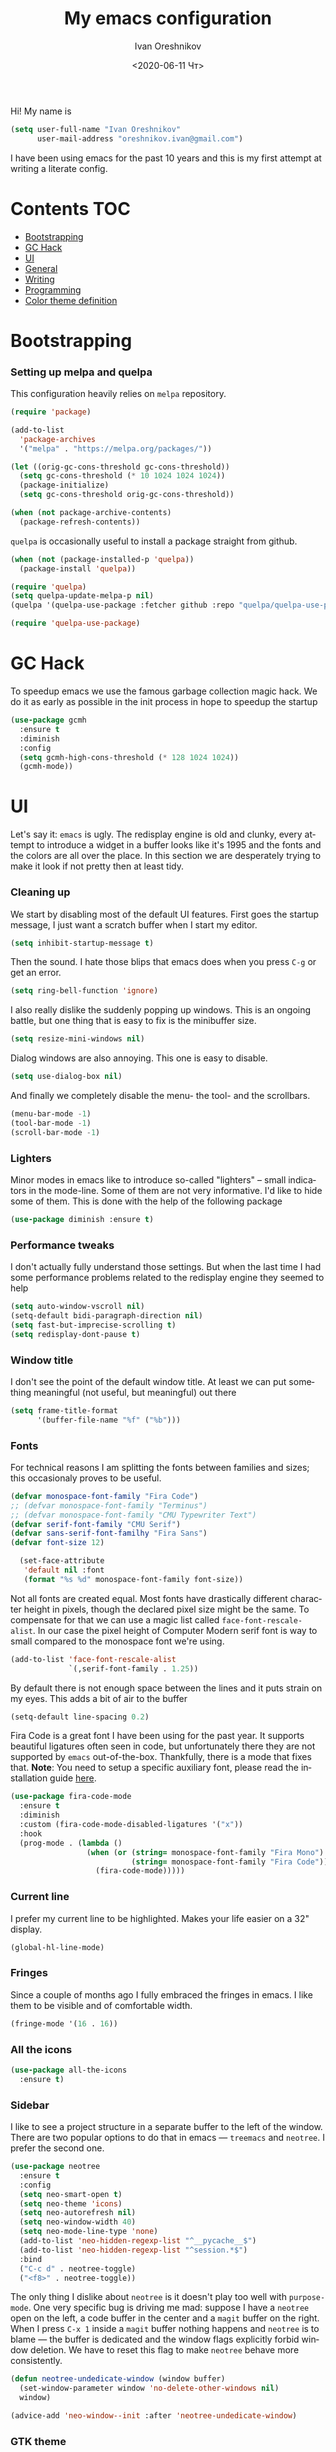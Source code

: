 #+title: My emacs configuration
#+date: <2020-06-11 Чт>
#+author: Ivan Oreshnikov
#+email: oreshnikov.ivan@gmail.com
#+language: en
#+select_tags: export
#+exclude_tags: noexport
#+creator: Emacs 27.0.91 (Org mode 9.3)
#+options: ':nil *:t -:t ::t <:t H:3 \n:nil ^:t arch:headline
#+options: author:t broken-links:nil c:nil creator:nil
#+options: d:(not "LOGBOOK") date:t e:t email:nil f:t inline:t num:nil
#+options: p:nil pri:nil prop:nil stat:t tags:t tasks:t tex:t
#+options: timestamp:t title:t toc:t todo:t |:t

Hi! My name is
#+begin_src emacs-lisp
(setq user-full-name "Ivan Oreshnikov"
      user-mail-address "oreshnikov.ivan@gmail.com")
#+end_src
I have been using emacs for the past 10 years and this is my first attempt at writing a literate config.

* Contents                                                              :TOC:
- [[#bootstrapping][Bootstrapping]]
- [[#gc-hack][GC Hack]]
- [[#ui][UI]]
- [[#general][General]]
- [[#writing][Writing]]
- [[#programming][Programming]]
- [[#color-theme-definition][Color theme definition]]

* Bootstrapping

*** Setting up melpa and quelpa

    This configuration heavily relies on ~melpa~ repository.
    #+begin_src emacs-lisp
      (require 'package)

      (add-to-list
        'package-archives
        '("melpa" . "https://melpa.org/packages/"))

      (let ((orig-gc-cons-threshold gc-cons-threshold))
        (setq gc-cons-threshold (* 10 1024 1024 1024))
        (package-initialize)
        (setq gc-cons-threshold orig-gc-cons-threshold))

      (when (not package-archive-contents)
        (package-refresh-contents))
    #+end_src
    ~quelpa~ is occasionally useful to install a package straight from github.
    #+begin_src emacs-lisp
      (when (not (package-installed-p 'quelpa))
        (package-install 'quelpa))

      (require 'quelpa)
      (setq quelpa-update-melpa-p nil)
      (quelpa '(quelpa-use-package :fetcher github :repo "quelpa/quelpa-use-package"))

      (require 'quelpa-use-package)
    #+end_src

* GC Hack

  To speedup emacs we use the famous garbage collection magic hack. We do it as early as possible in the init process in hope to speedup the startup
  #+begin_src emacs-lisp
    (use-package gcmh
      :ensure t
      :diminish
      :config
      (setq gcmh-high-cons-threshold (* 128 1024 1024))
      (gcmh-mode))
  #+end_src

* UI

  Let's say it: ~emacs~ is ugly. The redisplay engine is old and clunky, every attempt to introduce a widget in a buffer looks like it's 1995 and the fonts and the colors are all over the place. In this section we are desperately trying to make it look if not pretty then at least tidy.

*** Cleaning up

    We start by disabling most of the default UI features. First goes the startup message, I just want a scratch buffer when I start my editor.
    #+begin_src emacs-lisp
    (setq inhibit-startup-message t)
    #+end_src

    Then the sound. I hate those blips that emacs does when you press ~C-g~ or get an error.
    #+begin_src emacs-lisp
    (setq ring-bell-function 'ignore)
    #+end_src

    I also really dislike the suddenly popping up windows. This is an ongoing battle, but one thing that is easy to fix is the minibuffer size.
    #+begin_src emacs-lisp
    (setq resize-mini-windows nil)
    #+end_src

    Dialog windows are also annoying. This one is easy to disable.
    #+begin_src emacs-lisp
    (setq use-dialog-box nil)
    #+end_src

    And finally we completely disable the menu- the tool- and the scrollbars.
    #+begin_src emacs-lisp
    (menu-bar-mode -1)
    (tool-bar-mode -1)
    (scroll-bar-mode -1)
    #+end_src

*** Lighters

    Minor modes in emacs like to introduce so-called "lighters" -- small indicators in  the mode-line. Some of them are not very informative. I'd like to hide some of them. This is done with the help of the following package
    #+begin_src emacs-lisp
    (use-package diminish :ensure t)
    #+end_src

*** Performance tweaks

    I don't actually fully understand those settings. But when the last time I had some performance problems related to the redisplay engine they seemed to help
    #+begin_src emacs-lisp
    (setq auto-window-vscroll nil)
    (setq-default bidi-paragraph-direction nil)
    (setq fast-but-imprecise-scrolling t)
    (setq redisplay-dont-pause t)
    #+end_src

*** Window title

    I don't see the point of the default window title. At least we can put something meaningful (not useful, but meaningful) out there
    #+begin_src emacs-lisp
    (setq frame-title-format
          '(buffer-file-name "%f" ("%b")))
    #+end_src

*** Fonts

    For technical reasons I am splitting the fonts between families and sizes; this occasionaly proves to be useful.
    #+begin_src emacs-lisp
      (defvar monospace-font-family "Fira Code")
      ;; (defvar monospace-font-family "Terminus")
      ;; (defvar monospace-font-family "CMU Typewriter Text")
      (defvar serif-font-family "CMU Serif")
      (defvar sans-serif-font-familhy "Fira Sans")
      (defvar font-size 12)

        (set-face-attribute
         'default nil :font
         (format "%s %d" monospace-font-family font-size))
    #+end_src

    Not all fonts are created equal. Most fonts have drastically different character height in pixels, though the declared pixel size might be the same. To compensate for that we can use a magic list called ~face-font-rescale-alist~. In our case the pixel height of Computer Modern serif font is way to small compared to the monospace font we're using.
    #+begin_src emacs-lisp
      (add-to-list 'face-font-rescale-alist
                   `(,serif-font-family . 1.25))
    #+end_src

    By default there is not enough space between the lines and it puts strain on my eyes. This adds a bit of air to the buffer
    #+begin_src emacs-lisp
    (setq-default line-spacing 0.2)
    #+end_src

    Fira Code is a great font I have been using for the past year. It supports beautiful ligatures often seen in code, but unfortunately there they are not supported by ~emacs~ out-of-the-box. Thankfully, there is a mode that fixes that. *Note*: You need to setup a specific auxiliary font, please read the installation guide [[https://github.com/jming422/fira-code-mode][here]].
    #+begin_src emacs-lisp
      (use-package fira-code-mode
        :ensure t
        :diminish
        :custom (fira-code-mode-disabled-ligatures '("x"))
        :hook
        (prog-mode . (lambda ()
                       (when (or (string= monospace-font-family "Fira Mono")
                                 (string= monospace-font-family "Fira Code"))
                         (fira-code-mode)))))
    #+end_src

*** Current line

    I prefer my current line to be highlighted. Makes your life easier on a 32" display.
    #+begin_src emacs-lisp
    (global-hl-line-mode)
    #+end_src

*** Fringes

    Since a couple of months ago I fully embraced the fringes in emacs. I like them to be visible and of comfortable width.
    #+begin_src emacs-lisp
      (fringe-mode '(16 . 16))
    #+end_src

*** All the icons

    #+begin_src emacs-lisp
      (use-package all-the-icons
        :ensure t)
    #+end_src

*** Sidebar

    I like to see a project structure in a separate buffer to the left of the window. There are two popular options to do that in emacs --- ~treemacs~ and ~neotree~. I prefer the second one.
    #+begin_src emacs-lisp
      (use-package neotree
        :ensure t
        :config
        (setq neo-smart-open t)
        (setq neo-theme 'icons)
        (setq neo-autorefresh nil)
        (setq neo-window-width 40)
        (setq neo-mode-line-type 'none)
        (add-to-list 'neo-hidden-regexp-list "^__pycache__$")
        (add-to-list 'neo-hidden-regexp-list "^session.*$")
        :bind
        ("C-c d" . neotree-toggle)
        ("<f8>" . neotree-toggle))
    #+end_src

    The only thing I dislike about ~neotree~ is it doesn't play too well with ~purpose-mode~. One very specific bug is driving me mad: suppose I have a ~neotree~ open on the left, a code buffer in the center and a ~magit~ buffer on the right. When I press ~C-x 1~ inside a ~magit~ buffer nothing happens and ~neotree~ is to blame --- the buffer is dedicated and the window flags explicitly forbid window deletion. We have to reset this flag to make ~neotree~ behave more consistently.
    #+begin_src emacs-lisp
      (defun neotree-undedicate-window (window buffer)
        (set-window-parameter window 'no-delete-other-windows nil)
        window)

      (advice-add 'neo-window--init :after 'neotree-undedicate-window)
    #+end_src

*** GTK theme

    When you load a theme in ~emacs~ it doesn't affect the window header, at least not on Linux. This can be really annoying when you're using a light GTK theme, but want to have a dark ~emacs~ theme --- the window header GLOWS into your face. What we can do to make it tolerable is to automatically pick a GTK theme variant (light or dark) depending on the theme background.
    #+begin_src emacs-lisp
      (defun set-frame-gtk-theme (&optional frame theme)
        (let*
            ((frame (or frame (selected-frame)))
             (theme (or theme (frame-parameter frame 'background-mode)))
             (frame-id (frame-parameter frame 'outer-window-id))
             (theme-id (symbol-name theme)))
          (call-process
           "xprop" nil nil nil
           "-f" "_GTK_THEME_VARIANT" "8u"
           "-set" "_GTK_THEME_VARIANT" theme-id
           "-id" frame-id)))

      (defun set-gtk-theme (&rest args)
        (when (display-graphic-p)
          (dolist (frame (frame-list))
            (set-frame-gtk-theme frame nil))))

      ;; (advice-add 'load-theme :after #'set-gtk-theme)
      ;; (advice-add 'disable-theme :after #'set-gtk-theme)
      (add-hook
        'after-make-frame-functions
        (lambda (frame) (set-frame-gtk-theme frame nil)))
    #+end_src

*** Secondary buffers highlight

    I would like to be able to visually distinguish between the primary buffers (the ones that I use to physically edit files on disk) and the secondary ones (panels, terminals, help buffers, etc). There's a mode for that!

    #+begin_src emacs-lisp
      (use-package solaire-mode
        :ensure t
        :config
        (setq solaire-mode-real-buffer-fn
              (lambda ()
                (or (buffer-file-name (buffer-base-buffer))
                    (derived-mode-p 'prog-mode)
                    (derived-mode-p 'text-mode))))
        (solaire-global-mode))
    #+end_src

* General

*** Backup

    I don't think I've ever used an automatically created backup. I hate seeing all those tilda-files though.
    #+begin_src emacs-lisp
    (setq backup-inhibited t)
    #+end_src

*** Auto-save

    Again, don't find this feature useful.
    #+begin_src emacs-lisp
    (setq auto-save-default nil)
    #+end_src

*** Subword mode

    This one is seriously cool. This mode allows you to treat the separate words in a CamelCase and snake_case notation as words. You can navigate inside a single token from a word to word, jump back and forward, delete the individual words, swap them around, you name it.
    #+begin_src emacs-lisp
    (use-package subword
      :diminish
      :config
      (global-subword-mode))
    #+end_src

*** Auto-revert mode

    When a file changes on disk I don't want ~emacs~ to ask me what to do. I just want to automatically update the buffer. I can always do an undo if I don't like the new content.
    #+begin_src emacs-lisp
    (global-auto-revert-mode 1)
    #+end_src

*** Unique buffer names

    By default when you open multiple files with the same name ~emacs~ adds a numeric postfix to the buffer name. I prefer a readable-directory-based-prefix-notation and this is how you enable it in
    #+begin_src emacs-lisp
    (require 'uniquify)
    (setq uniquify-buffer-name-style 'forward)
    #+end_src

*** Yes or no prompts

    Whenever ~emacs~ wants a simple answer it requires you to type ~yes~ or ~no~ in the prompt. Yes, type and then press Enter. I have no idea why this is still a default, when there is an already builtin option to accept keypresses ~y~ and ~n~ as an answer.
    #+begin_src emacs-lisp
    (defalias 'yes-or-no-p 'y-or-n-p)
    #+end_src

*** Whitespace

    Automatically delete all the traling whitespace when saving the file. This is a neat feature that I think everyone should set up in their editor, but unfortunately very few people do :(
    #+begin_src emacs-lisp
    (add-hook 'before-save-hook 'delete-trailing-whitespace)
    #+end_src

    Also, sometimes you simply want to explicitly highlight all the whitespace in the buffer. For that emacs offers a ~whitespace-mode~ that I like to bind to F10.
    #+begin_src emacs-lisp
    (global-set-key (kbd "<f10>") 'whitespace-mode)
    #+end_src

*** Indentation

    Always expand tabs to 4 spaces.
    #+begin_src emacs-lisp
    (setq-default indent-tabs-mode nil)
    (setq-default tab-width 4)
    #+end_src

*** Sentences ends

    By default emacs uses two spaces after period to mark the end of a sentence. This is very much out of the norm with rest of the text editors out there, and I need to work with other people :)
    #+begin_src emacs-lisp
    (setq-default sentence-end-double-space nil)
    #+end_src

*** Column numbers

    By default ~emacs~ does not show the current column number anywhere. Another bad default. It's easy to fix though
    #+begin_src emacs-lisp
    (column-number-mode t)
    #+end_src

*** Paste the text where the cursor is

    On linux one can paste from the clipboard by pressing a mouse wheel. I use this all the time, but by default ~emacs~ pastes the text where the mouse is and not where the text cursor is. This fixes it
    #+begin_src emacs-lisp
    (setq mouse-yank-at-point t)
    #+end_src

*** Join next line

    A really handy shortcut that automatically joins the next line to the current one removing any whitespace in between.
    #+begin_src emacs-lisp
    (global-set-key (kbd "M-j") (lambda () (interactive) (join-line -1)))
    #+end_src

*** Selection and completion

    Since the beginning I've been using ~ido~ as my completion framework. But it looks like it's time to move forward. Let's try to live with ~selectrum~.
    #+begin_src emacs-lisp
      (use-package selectrum
        :ensure t
        :config
        (setq completion-styles '(flex))
        (setq complete-ignore-case t)
        (setq read-file-name-completion-ignore-case t)
        (setq read-buffer-completion-ignore-case t)
        (setq selectrum-prescient-mode +1)
        (setq selectrum-persist-mode +1)
        (selectrum-mode +1))
    #+end_src

    ~marginalia~ provides good looking (and occasionally useful) annotations in the completion buffer.
    #+begin_src emacs-lisp
      (use-package marginalia
        :ensure t
        :init (marginalia-mode))
    #+end_src

*** Window management

    The default keybindings for the window management are unnecessarily verbose. I am used to the following shortcuts
    #+begin_src emacs-lisp
    (global-set-key (kbd "M-1") 'delete-other-windows)
    (global-set-key (kbd "M-2") 'split-window-vertically)
    (global-set-key (kbd "M-3") 'split-window-horizontally)
    (global-set-key (kbd "M-0") 'delete-window)

    (define-key global-map (kbd "M-o") nil)
    (global-set-key (kbd "M-o") 'other-window)
    (global-set-key (kbd "C-M-o") (lambda () (interactive) (other-window -1)))
    #+end_src

    Sometimes I mess up my window configuration -- close a frame I need, for example. Thankfully there is a builtin package that provides undo-redo functionality for windows.
    #+begin_src emacs-lisp
    (winner-mode)
    #+end_src

    I prefer my windows being automatically balanced after split.
    #+begin_src emacs-lisp
    (setq window-combination-resize t)
    #+end_src

    Default ~emacs~ behaviour with popup windows is not very satisfying. To straighten them up we can use ~shackle~
    #+begin_src emacs-lisp
    (use-package shackle
      :ensure t
      :config
      (shackle-mode))
    #+end_src

    Another cool idea is to group the windows by their purpose --- a tag that you assign to a window based on a criterion. In my case I simply group the windows based on the major mode. Here's how I do it
    #+begin_src emacs-lisp
      (use-package window-purpose
        :ensure t
        :config
        (add-to-list 'purpose-user-mode-purposes '(comint-mode . popup))
        (add-to-list 'purpose-user-mode-purposes '(compilation-mode . popup))
        (add-to-list 'purpose-user-mode-purposes '(eshell-mode . popup))
        (add-to-list 'purpose-user-mode-purposes '(flycheck-error-list-mode . popup))
        (add-to-list 'purpose-user-mode-purposes '(gud-mode . popup))
        (add-to-list 'purpose-user-mode-purposes '(prog-mode . edit))
        (add-to-list 'purpose-user-mode-purposes '(TeX-output-mode . popup))
        (add-to-list 'purpose-user-mode-purposes '(vterm-mode . popup))

        (purpose-x-magit-single-on)

        (setq purpose-display-at-right-width  100)
        (setq purpose-display-at-bottom-height 25)
        (purpose-x-popwin-setup)
        (purpose-x-popupify-purpose 'Magit #'purpose-display-at-right)
        (purpose-x-popupify-purpose 'popup #'purpose-display-at-bottom)

        (purpose-compile-user-configuration)
        (purpose-mode))
    #+end_src

    The block above sets up popup windows. What would be handy is to have a function that would toggle popup on and off in a generic way. For example, like the one below does
    #+begin_src emacs-lisp
    (use-package dash :ensure t)

    (defun toggle-popup (popup-mode popup-function)
      (interactive)
      (let ((visible-window
             (-first
              (lambda (window)
                (eq popup-mode
                    (with-current-buffer (window-buffer window) major-mode)))
              (window-list))))
        (if visible-window
            (delete-window visible-window)
          (funcall-interactively popup-function))))
    #+end_src

    Default keybindings for jumping between the windows is not very convinient when you have a huge screen with a handful of windows. To jump between them using the arrows one can use ~windmove~ package.
    #+begin_src emacs-lisp
    (use-package windmove
      :ensure t
      :bind
      ("S-<right>" . windmove-right)
      ("S-<left>" . windmove-left)
      ("S-<down>" . windmove-down)
      ("S-<up>" . windmove-up))
    #+end_src

***** TODO Shift+arrows does not work from org-mode

      Org redefines those keybindings. I need somehow to define a global non-overridable key-bindings.

*** Parenthesis

    Naturally emacs provides a lot of tools when working with parenthesis. I like to have them enabled globally. First, I need a highlighter for matching parenthesis
    #+begin_src emacs-lisp
    (show-paren-mode)
    #+end_src
    Then I need my parentsesis (and other delimiters) to be automatically paired.
    #+begin_src emacs-lisp
    (electric-pair-mode)
    #+end_src
    A cherry on top is to have a every pair of parenthesis to have a unique color.
    #+begin_src emacs-lisp
    (use-package rainbow-delimiters
      :ensure t
      :hook
      (prog-mode . rainbow-delimiters-mode))
    #+end_src

*** Terminal emulator

    Finally we can have a proper terminal emulator inside emacs since
    invention of ~vterm~.

    #+begin_src emacs-lisp
      (use-package vterm
        :ensure t
        :init
        (setq vterm-kill-buffer-on-exit t)
        :bind
        ("C-c t" . (lambda () (interactive) (toggle-popup 'vterm-mode 'vterm-toggle)))
        :hook
        (vterm-mode . (lambda () (setq-local global-hl-line-mode nil))))

      (use-package vterm-toggle
        :ensure t)
    #+end_src

    To set up directory tracking you have to paste this into ~.zshrc~
    #+begin_src bash
      vterm_printf(){
          if [ -n "$TMUX" ]; then
              # Tell tmux to pass the escape sequences through
              # (Source: http://permalink.gmane.org/gmane.comp.terminal-emulators.tmux.user/1324)
              printf "\ePtmux;\e\e]%s\007\e\\" "$1"
          elif [ "${TERM%%-*}" = "screen" ]; then
              # GNU screen (screen, screen-256color, screen-256color-bce)
              printf "\eP\e]%s\007\e\\" "$1"
          else
              printf "\e]%s\e\\" "$1"
          fi
      }

      vterm_prompt_end() {
          vterm_printf "51;A$(whoami)@$(hostname):$(pwd)";
      }
      setopt PROMPT_SUBST
      PROMPT=$PROMPT'%{$(vterm_prompt_end)%}'
    #+end_src

*** On the fly syntax checking

    On the fly syntax checking is performed by ~flycheck~. I do only minimal customization in here and most of it is concerning the fringe indicator.

    #+begin_src emacs-lisp
    (use-package flycheck
      :ensure t
      :diminish flycheck-mode
      :config
      (setq flycheck-check-syntax-automatically '(save mode-enabled))
      (setq flycheck-indication-mode 'left-fringe)
      (setq flycheck-highlighting-mode 'columns)

      (when (fboundp 'define-fringe-bitmap)
        (define-fringe-bitmap 'flycheck-fringe-bitmap-ball
          (vector #b000000000
                  #b000000000
                  #b000000000
                  #b000000000
                  #b000000000
                  #b000000000
                  #b000000000
                  #b000111000
                  #b001111100
                  #b001111100
                  #b001111100
                  #b000111000
                  #b000000000
                  #b000000000
                  #b000000000
                  #b000000000
                  #b000000000
                  #b000000000)))

      (setf (get 'info 'flycheck-fringe-bitmaps) '(flycheck-fringe-bitmap-ball . flycheck-fringe-bitmap-ball))
      (setf (get 'warning 'flycheck-fringe-bitmaps) '(flycheck-fringe-bitmap-ball . flycheck-fringe-bitmap-ball))
      (setf (get 'error 'flycheck-fringe-bitmaps) '(flycheck-fringe-bitmap-ball . flycheck-fringe-bitmap-ball))

      (global-flycheck-mode)
      :bind ("C-c l" . (lambda () (interactive) (toggle-popup 'flycheck-error-list-mode 'flycheck-list-errors))))
    #+end_src

*** Mutltiple cursors

    A seriously cool way to edit in multitple places at the same time. Highly responsive, though not always smooth.
    #+begin_src emacs-lisp
    (use-package multiple-cursors
      :ensure t
      :bind
      (("C-S-<return>" . mc/edit-lines)
       ("C-S-j" . mc/mark-next-like-this)
       ("C-S-k" . mc/mark-previous-like-this)))
    #+end_src

*** Automatic language detection for Flyspell

    I regularly write in English and Russian. German might follow sooner or later. I want to have automatic language detection for ~flyspell~. And there is such a package
    #+begin_src emacs-lisp
      (use-package flyspell
        :diminish flyspell-mode)

      (use-package guess-language
        :ensure t
        :config
        (setq guess-language-languages '(en ru))
        (setq guess-language-min-paragraph-length 10)
        :hook
        (text-mode . guess-language-mode))
    #+end_src

* Writing

*** Visual lines
    One common thing for all the markup modes and all the text modes is I want so see visual lines in there, meaning that physically in the file I want to have really long unbroken lines --- one line per paragraph --- but it should be displayed in a compact readable manner in the editor itself. Out of the box there is a ~visual-line-mode~, but it wraps at the window edge. I prefer ~visual-fill-column-mode~ which wraps at ~fill-colum~ instead.
    #+begin_src emacs-lisp
      (use-package visual-fill-column
        :ensure t
        :config
        (setq-default fill-column 80)
        (setq-default visual-fill-column-center-text nil)
        :hook
        (text-mode . visual-line-mode)
        (visual-line-mode . visual-fill-column-mode))
    #+end_src

*** Spelling
    Also, I need to trigger spell checking.
    #+begin_src emacs-lisp
    (add-hook 'text-mode-hook 'flyspell-mode)
    #+end_src

*** Org mode

    I don't use org-mode that much anymore. But when I did I wrote the following configuration. I don't want to clean it up, and I'll just leave it here for now.
    #+begin_src emacs-lisp
      (use-package org
        :bind
        ("C-c a" . org-agenda)
        ("C-c c" . org-capture)

        :config
        (setq org-return-follows-link        t)
        (setq org-hide-leading-stars         t)
        (setq org-fontify-whole-heading-line t)
        (setq org-odd-levels-only            t)
        (setq org-special-ctrl-a/e           t)
        (setq org-src-fontify-natively       t)
        (setq org-log-states-order-reversed  t)
        (setq org-log-into-drawer            t)

        (setq org-directory "~/Dropbox/Notes/")
        (setq org-agenda-files     (concat org-directory ".Agenda"))
        (setq org-archive-location (concat org-directory ".Archive/%s::"))
        (setq org-agenda-ndays 1)

        (setq org-todo-keywords
              '((sequence "TODO(t)" "LIVE(l@/@)" "HOLD(h@/@)" "|" "DONE(d@/@)" "FAIL(f@/@)" "ABRT(a@/@)")))
        (setq org-todo-keyword-faces
              '(("TODO" . org-todo)
                ("LIVE" . org-ongoing)
                ("HOLD" . org-holding)
                ("DONE" . org-done)
                ("FAIL" . org-failed)
                ("WONT" . org-cancelled)))

        (setq org-priority-faces '((?A . org-priority-a)
                                   (?B . org-priority-b)
                                   (?C . org-priority-c)))
        (setq org-tag-alist '(("research" . ?r)))

        ;; Capture
        (setq org-default-notes-file
              (concat org-directory "Inbox.org"))
        (setq org-capture-bookmark nil)
        (setq org-capture-templates
              '(("n" "A general note" entry (file org-default-notes-file) "* %?" :empty-lines 1)))

        ;; Export
        (setq org-export-backends '(ascii beamer html latex md odt))

        (setq org-format-latex-options
              '(:foreground default
                :background default
                :scale 1.50
                :html-foreground "Black"
                :html-background "Transparent" :html-scale 1.0
                :matchers ("begin" "$1" "$" "$$" "\\(" "\\[")))

        (setq org-export-latex-todo-keyword-markup
              '(("TODO" . "\\todo")
                ("HOLD" . "\\hold")
                ("DONE" . "\\done")
                ("ABRT" . "\\abrt")))

        (setq org-export-date-timestamp-format "%d %B %Y")
        (setq org-export-html-preamble  nil)
        (setq org-export-html-preamble-format
              `(("en" ,(concat "<span class=\"author\">%a</span>"
                               "<span class=\"email\">%e</span>"
                               "<span class=\"date\"%d</span>"))))
        (setq org-export-html-postamble t)
        (setq org-export-html-postamble-format
              `(("en" ,(concat "<span class=\"author\">%a</span><br/>"
                               "<span class=\"email\">%e</span><br/>"
                               "<span class=\"date\">%d</span>")))))
    #+end_src

    Here are the faces mentioned above
    #+begin_src emacs-lisp
    (defface org-holding
      '((t (:foreground "orange" :background nil :bold nil)))
      "Face to highlight org-mode TODO keywords for delayed tasks."
      :group 'org-faces)

    (defface org-ongoing
      '((t (:foreground "orange" :background nil :bold nil)))
      "Face to highlight org-mode MOVE keywords for delegated tasks."
      :group 'org-faces)

    (defface org-cancelled
      '((t (:foreground "red" :background nil :bold nil)))
      "Face to highlight org-mode TODO keywords for cancelled tasks."
      :group 'org-faces)

    (defface org-failed
      '((t (:foreground "red" :background nil :bold nil)))
      "Face to highlight org-mode TODO keywords for cancelled tasks."
      :group 'org-faces)

    (defface org-priority-a
      '((t (:foreground "red" :background nil :bold nil)))
      "Face to highlight org-mode priority #A"
      :group 'org-faces)

    (defface org-priority-b
      '((t (:foreground "yellow" :background nil :bold nil)))
      "Face to highlight org-mode priority #B"
      :group 'org-faces)

    (defface org-priority-c
      '((t (:foreground "green" :background nil :bold nil)))
      "Face to highlight org-mode priority #C"
      :group 'org-faces)
    #+end_src

    Sometimes (well, for this file only) I want to generate a separate TOC on top of the file. There is no such functionality out-of-the-box, but there is a package to do that.
    #+begin_src emacs-lisp
    (use-package toc-org
      :ensure t
      :hook
      (org-mode . toc-org-mode))
    #+end_src

*** LaTeX

    I still occasionally write LaTeX. There is an excellent emacs package for that called ~auctex~.
    #+begin_src emacs-lisp
    (use-package auctex
      :ensure t
      :defer t
      :hook
      (TeX-mode . TeX-PDF-mode)
      (TeX-mode . company-mode)
      :init
      (setq reftex-plug-into-AUCTeX t)
      (setq TeX-parse-self t)
      (setq-default TeX-master nil)

      (setq TeX-open-quote  "<<")
      (setq TeX-close-quote ">>")
      (setq TeX-electric-sub-and-superscript t)
      (setq font-latex-fontify-script nil)
      (setq TeX-show-compilation nil)

      (setq preview-scale-function 1.5)
      (setq preview-gs-options
   	 '("-q" "-dNOSAFER" "-dNOPAUSE" "-DNOPLATFONTS"
   	   "-dPrinted" "-dTextAlphaBits=4" "-dGraphicsAlphaBits=4"))

      (setq reftex-label-alist '(AMSTeX)))
    #+end_src

    ~auctex~ ships without company bindings and those have to be set up separately. On top of regular syntax completion there are also packages for completion of mathematical symbols and references.
    #+begin_src emacs-lisp
      (use-package company-auctex
        :ensure t
        :defer t
        :config
        (company-auctex-init))

      (use-package company-math
        :ensure t
        :defer t
        :config
        (add-to-list 'company-backends 'company-math))

      (use-package company-reftex
        :ensure t
        :defer t
        :config
        (add-to-list 'company-backends 'company-reftex-citations)
        (add-to-list 'company-backends 'company-reftex-labels))
    #+end_src

*** Markdown

    Markdown is surprisingly easy to set up. We need to set up a single package and mark all the ~*.md~ files as the markdown files.
    #+begin_src emacs-lisp
    (use-package markdown-mode
      :ensure t
      :mode "\\.md")
    #+end_src

    This mode doesn't generate the TOC out of the box, but there is an extension to do that
    #+begin_src emacs-lisp
    (use-package markdown-toc :ensure t)
    #+end_src

*** YAML

    YAML is a popular config-file language that is surprisingly missing from ~emacs~ out of the box.
    #+begin_src emacs-lisp
    (use-package yaml-mode
      :ensure t
      :mode "\\.yaml")
    #+end_src

*** Distraction-free

    Sometimes I want to write in a distraction-free environment --- without a mode-line and extra decorations. There is an excellent package for that called ~writeroom-mode~.
    #+begin_src emacs-lisp
    (use-package writeroom-mode
      :ensure t
      :config
      (setq writeroom-bottom-divider-width 0))
    #+end_src

    For those two modes we reserve the following keybindings
    #+begin_src emacs-lisp
    (global-set-key (kbd "<f12>") 'writeroom-mode)
    #+end_src

* Programming

*** Project management

    I am not really that used to idea of a project, but it seems that the life is pushing me towards that direction :) There are several solutions to project management in ~emacs~. There is a builtin ~project.el~ and there is a more popular projectile, and I'm using that one.
    #+begin_src emacs-lisp
      (use-package projectile
        :ensure t
        :config
        (projectile-mode +1)
        (setq projectile-sort-order 'recently-active)
        (setq projectile-indexing-method 'hybrid)
        (add-to-list 'projectile-globally-ignored-directories ".mypy_cache")
        :bind-keymap
        ("C-c p" . projectile-command-map)
        :hook
        (projectile-after-switch-project
         . (lambda ()
             (neotree-projectile-action)
             (other-window -1))))
    #+end_src

*** GIT

    I am a software developer and I use ~git~ a lot. Thankfully, emacs has an incredibly powerful frontend for ~git~ called ~magit~. Since the defaults make sense the whole package setup is very short
    #+begin_src emacs-lisp
      (use-package magit
        :ensure t
        :defer t
        :bind
        ("C-c g" . (lambda () (interactive) (toggle-popup 'magit-status-mode 'magit-status))))
    #+end_src

*** Better syntax highlighting

    By default emacs provides syntax highlighting through ~font-lock~ package. It is very hacky (everything is parsed by a regular expression) and sometimes it is also extremely slow, clunky and unreliable. There is an emerging approach to do incremental parsing with the help of ~tree-sitter~. Let's see if I like it
    #+begin_src emacs-lisp
      (use-package tree-sitter
        :ensure t
        :defer t
        :config
        (global-tree-sitter-mode)
        :hook
        (tree-sitter-after-on . tree-sitter-hl-mode))

      (use-package tree-sitter-langs
        :ensure t
        :defer t)
    #+end_src

*** Code completion

    A trivial thing in every other editor out there and something that you have to set up in ~emacs~. Thankfully we're now down to a single popular option --- ~company~.
    #+begin_src emacs-lisp
      (defun set-company-format-margin-function (&rest args)
        (let ((mode (frame-parameter (selected-frame) 'background-mode)))
          (setq company-format-margin-function
                (if (eq mode 'light)
                    'company-vscode-dark-icons-margin
                  'company-vscode-light-icons-margin))))

      (use-package company
        :ensure t
        :diminish company-mode
        :init
        (use-package yasnippet :ensure t :diminish yas-minor-mode)
        (setq
          company-minimum-prefix-length 1
          company-idle-delay 0.1
          company-tooltip-limit 10
          company-tooltip-align-annotations t
          company-require-match 'never)
        :hook
        (prog-mode . company-mode)
        (company-mode . yas-minor-mode)
        :bind
        ("M-/" . company-complete))

      (advice-add 'load-theme :after #'set-company-format-margin-function)
      (advice-add 'disable-theme :after #'set-company-format-margin-function)
    #+end_src

    This alone is not enough to have a reasonable completion though. We need to separately install a completion backend. A really popular option nowadays is to use a separate language server and communicate with it through a language server protocol. This pipeline is provided in emacs by ~lsp~ package.
    #+begin_src emacs-lisp
      (use-package lsp-mode
        :ensure t
        :defer t
        :config
        (bind-key "M-." 'lsp-find-definition lsp-mode-map)
        (setq lsp-enable-on-type-formatting nil)  ;; NEVER EVEN DARE TO TOUCH MY CODE
        :init
        (use-package company-lsp :ensure t)
        (setq read-process-output-max (* 50 1024 1024))
        (setq lsp-prefer-capf t)
        (setq lsp-idle-delay 0.1)
        (setq lsp-progress-via-spinner nil)
        (setq lsp-signature-auto-activate t)
        (setq lsp-signature-doc-lines 1)
        (setq lsp-headerline-breadcrumb-enable nil))
    #+end_src

*** Line numbers

    ~emacs~ finally has fast native line numbers.
    #+begin_src emacs-lisp
    (add-hook 'prog-mode-hook 'display-line-numbers-mode)
    (setq display-line-numbers-grow-only t)
    (setq-default display-line-numbers-width 3)
    (global-set-key (kbd "<f9>") 'display-line-numbers-mode)
    #+end_src

*** Long lines

    In prog-mode I want to have my line truncated. Line wrap just messes everything up.
    #+begin_src emacs-lisp
    (add-hook 'prog-mode-hook 'toggle-truncate-lines)
    #+end_src

*** Highlighting the numbers

    By default a lot of emacs modes don't recognize number literals as worthy enough to have a special highlighting rule. This can be fixed with the help of the following package
    #+begin_src emacs-lisp
    (use-package highlight-numbers
      :ensure t
      :hook (prog-mode . highlight-numbers-mode))
    #+end_src

*** Highlight TODO/FIXME/XXX in comments

    Occasionally I leave those TODO/FIXME/XXX comments in the code and I want them to be highlighted.
    #+begin_src emacs-lisp
      (use-package hl-todo
        :ensure t
        :hook (prog-mode . hl-todo-mode)
        :config
        (setq hl-todo-keyword-faces
          '(("XXX" error bold)
            ("TODO" org-todo)
            ("HACK" error bold)
            ("FIXME" org-todo)
            ("NOTE" bold))))
    #+end_src

*** Spelling

    We want to have spellcheck in programming modes as well.
    #+begin_src emacs-lisp
    (add-hook
      'prog-mode-hook
      (lambda ()
        (ispell-change-dictionary "english")
        (flyspell-prog-mode)))
    #+end_src

*** Python

    Most of the time I write ~python~ code. ~emacs~ has a decent python support for python syntax highlighting out-of-the-box, but little else. One of the most crucial things that is missing is the completion support. At this point we have already set up LSP mode, so that should work more or less out of the box. However, we still need to hook it up to the specific language mode. We use this opportunity to also set up the syntax checkers.
    #+begin_src emacs-lisp
      (use-package lsp-mode
        :config
        (setq lsp-pyls-server-command "/home/me/.pyls.sh")
        :hook
        (python-mode . lsp-deferred))
    #+end_src

    The default python mode does not support highlighting inside docstrings. And I am paid to write those as well :)
    #+begin_src emacs-lisp
      (use-package python-docstring
        :ensure t
        :diminish python-docstring-mode
        :init
        (add-hook 'python-mode-hook 'python-docstring-mode)
        :config
        ;; WHY THE FUCK IS THIS A SEPARATE VARIABLE? HOW THE FUCK YOU DON'T
        ;; SET IT TO `sentece-end-double-space` BY DEFAULT? WHAT THE FUCK.
        (setq python-docstring-sentence-end-double-space nil))
    #+end_src

    Finally, I need support for Cython files as well.
    #+begin_src emacs-lisp
    (use-package cython-mode
      :ensure t
      :mode "\\.pyx\\'")
    #+end_src

*** JavaScript

    Yes, paid to write this too :)
    #+begin_src emacs-lisp
      (use-package tide
        :ensure t
        :hook
        (js-mode . tide-setup))
    #+end_src

*** Rust

    Occasionally I play with Rust.
    #+begin_src emacs-lisp
      (use-package rust-mode
        :ensure t
        :hook (rust-mode . flycheck-rust-setup)
        :hook (rust-mode . lsp))

      (use-package flycheck-rust :ensure t)
    #+end_src

*** CMake

    Sometimes I need to edit CMake files. Happens to the best of us :)
    #+begin_src emacs-lisp
    (use-package cmake-mode
      :ensure t)
    #+end_src

*** C/C++ and CUDA

    Sometimes I also need to write code in C++ and CUDA :(
    #+begin_src emacs-lisp
      (use-package cc-mode
        :ensure t
        :mode
        ("\\.cu" . c++-mode)
        ("\\.cuh" . c++-mode)
        :hook
        (c++-mode . lsp)
        :config
        (setq lsp-clients-clangd-executable "clangd-10"))
    #+end_src

*** Web development

    #+begin_src emacs-lisp
    (use-package web-mode
      :ensure t
      :config
      (setq web-mode-markup-indent-offset 4)
      (setq web-mode-code-indent-offset 4)
      (setq web-mode-enable-auto-pairing nil)
      :mode "\\.html")
    #+end_src

    #+begin_src emacs-lisp
    (use-package company-web
      :config
      (add-to-list 'company-backends 'company-web-html)
      :hook
      (web-mode . company-mode))
    #+end_src

*** Haskell

    I don't really write any ~haskell~ in my day-to-day life. But sometimes I like to write it as a hobby.
    #+begin_src emacs-lisp
      (use-package haskell-mode
        :ensure t)

      (use-package lsp-haskell
        :ensure t
        :config
        (setq lsp-haskell-server-path
              "~/.ghcup/bin/haskell-language-server-wrapper")
        :hook
        (haskell-mode . lsp))
    #+end_src

*** Docker

    Occasionally I need to write a Docker file.
    #+begin_src emacs-lisp
      (use-package dockerfile-mode
        :ensure t)
    #+end_src

* Color theme definition

*** Solarized

    I use a custom version of solarized theme. Very few themes override all the hundreds of faces defined by ~emacs~. And those that do I simply don't like :) Having a copy of my own seems to be an easier solution.

***** Preliminary setup

      The original solarized palette is defined in CIE L*a*b color space. I want to continue using it (just in case). Below I define a small function that renders a L*a*b representation as an RGB hex string.
      #+begin_src emacs-lisp
      (require 'color)

      (defun color-lab-to-hex (L a b)
        "Convert CIE L*a*b to a hexadecimal #RGB notation."
        (apply 'color-rgb-to-hex
               (append
                 (mapcar
                   (lambda (x) (min 1.0 (max 0.0 x)))
		   (color-lab-to-srgb L a b))
		   '(2))))
      #+end_src

      Sometimes I need to blend two colors together -- mostly to make the small UI details to stand out less. The function below provide this color-blending functionality.
      #+begin_src emacs-lisp
      (defun color-hex-to-rgb (hex)
        "Convert a hexadecimal #RBG string into a component list."
        (let ((r (/ (float (string-to-number (substring hex 1 3) 16)) 255))
              (g (/ (float (string-to-number (substring hex 3 5) 16)) 255))
              (b (/ (float (string-to-number (substring hex 5 7) 16)) 255)))
          (list r g b)))

      (defun color-blend (hex1 hex2 alpha)
        "Blend two hexadecimal #RGB colors in a specific proportion."
        (let* ((rgb1 (color-hex-to-rgb hex1))
               (rgb2 (color-hex-to-rgb hex2))
               (r1 (car rgb1))
               (r2 (car rgb2))
               (g1 (cadr rgb1))
               (g2 (cadr rgb2))
               (b1 (caddr rgb1))
               (b2 (caddr rgb2)))
          (format "#%02x%02x%02x"
                  (floor (* 255 (+ (* alpha r1) (* (- 1 alpha) r2))))
                  (floor (* 255 (+ (* alpha g1) (* (- 1 alpha) g2))))
                  (floor (* 255 (+ (* alpha b1) (* (- 1 alpha) b2)))))))
      #+end_src

***** Generic theme definition

      Solarized has two variants that are defined in an identical fashion save for the color swap. This is the definition itself
      #+begin_src emacs-lisp :tangle tangle/solarized-definitions.el
        (defun make-solarized-theme (variant theme-name)
          (let* (;; The canonical colors
                 (base03 (color-lab-to-hex 15 -12 -12))  ;; #002a36
                 (base02 (color-lab-to-hex 20 -12 -12))  ;; #003541
                 (base01 (color-lab-to-hex 45 -07 -07))  ;; #566e75
                 (base00 (color-lab-to-hex 50 -07 -07))  ;; #627a82
                 (base0  (color-lab-to-hex 60 -06 -03))  ;; #829395
                 (base1  (color-lab-to-hex 65 -05 -02))  ;; #92a0a1
                 (base2  (color-lab-to-hex 92 +00 +10))  ;; #f0e7d4
                 (base3  (color-lab-to-hex 97 +00 +10))  ;; #fef5e3

                 (solaire-base03 (color-lab-to-hex 8 -12 -12))  ;; #001c27
                 (solaire-base02 base03)                        ;; #002a36

                 (solaire-base2 (color-lab-to-hex 85 +00 +10))  ;; #dcd3d1
                 (solaire-base3 base2)                          ;; #f0e7d4

                 (yellow  (color-lab-to-hex 65 +10 +65))
                 (orange  (color-lab-to-hex 50 +50 +55))
                 (red     (color-lab-to-hex 50 +65 +45))
                 (magenta (color-lab-to-hex 50 +65 -05))
                 (violet  (color-lab-to-hex 55 +15 -45))
                 (blue    (color-lab-to-hex 55 -10 -45))
                 (cyan    (color-lab-to-hex 60 -35 -05))
                 (green   (color-lab-to-hex 60 -20 +65))

                 ;; A slightly darker variants of the base.
                 ;; I use them to highlight the mode-lines.
                 (dark-mode-line-bg    (color-lab-to-hex 10 -12 -12))
                 (dark-mode-line-fg    base0)
                 (dark-mode-line-ia-bg (color-lab-to-hex 13 -12 -12))
                 (dark-mode-line-ia-fg base00)

                 (light-mode-line-bg    base02)
                 (light-mode-line-fg    base2)
                 (light-mode-line-ia-bg base1)
                 (light-mode-line-ia-fg base2)

                mode-line-bg mode-line-fg mode-line-ia-bg mode-line-ia-fg)

            (if (eq variant 'light)
                (progn (cl-rotatef base00 base0)
                       (cl-rotatef base01 base1)
                       (cl-rotatef base02 base2)
                       (cl-rotatef base03 base3)

                       (cl-rotatef solaire-base02 solaire-base2)
                       (cl-rotatef solaire-base03 solaire-base3)

                       (setq mode-line-bg light-mode-line-bg)
                       (setq mode-line-fg light-mode-line-fg)
                       (setq mode-line-ia-bg light-mode-line-ia-bg)
                       (setq mode-line-ia-fg light-mode-line-ia-fg))

              (progn (setq mode-line-bg dark-mode-line-bg)
                     (setq mode-line-fg dark-mode-line-fg)
                     (setq mode-line-ia-bg dark-mode-line-ia-bg)
                     (setq mode-line-ia-fg dark-mode-line-ia-fg)))

            (custom-theme-set-faces
             theme-name

             `(default ((t (:foreground ,base0 :background ,base03))))
             `(cursor ((t (:foreground ,base03 :background ,base0 :inverse-video t))))
             `(shadow ((t (:foreground ,base01))))
             `(region ((t (:foreground ,base01 :background ,base03 :inverse-video t))))
             `(secondary-selection ((t (:foreground ,(color-blend base01 base03 0.5) :background ,base03 :inverse-video t))))

             `(fringe ((t (:foreground ,base01 :background ,base02))))
             `(hl-line ((t (:background ,base02))))
             `(highlight ((t (:inherit hl-line))))
             `(line-number ((t (:foreground ,base01 :background ,base02 :height 0.85))))
             ;; `(minibuffer-prompt ((t (:inherit bold))))
             `(minibuffer-prompt ((t (:foreground ,base1 :inherit bold))))
             ;; `(header-line ((t (:foreground ,base0 :background ,base02 :inverse-video t))))
             `(header-line ((t (:foreground ,base0 :background ,base02))))

             ;; `(mode-line ((t (:foreground ,base1 :background ,base02 :inverse-video t))))
             ;; `(mode-line-inactive ((t (:foreground ,base00 :background ,base02 :inverse-video t))))

             `(mode-line ((t (:foreground ,mode-line-fg :background ,mode-line-bg :height 0.90))))
             `(mode-line-inactive ((t (:foreground ,mode-line-ia-fg :background ,mode-line-ia-bg :height 0.90))))

             `(vertical-border ((t (:foreground ,(color-blend base0 base02 0.25)))))

             `(completions-common-part ((t (:inherit bold))))
             `(completions-first-difference ((t (:inherit default))))

             `(company-preview ((t (:background ,green))))
             `(company-preview-common ((t (:background ,base02))))
             `(company-preview-template-field ((t (:foreground ,base03 :background ,yellow))))
             `(company-scrollbar-bg ((t (:background ,base02))))
             `(company-scrollbar-fg ((t (:background ,base01))))
             `(company-template ((t (:background ,base0))))
             `(company-tooltip ((t (:foreground ,base02 :background ,base0))))
             `(company-tooltip-annotation ((t (:foreground ,(color-blend base02 base01 0.55)))))
             `(company-tooltip-common ((t (:italic t))))
             `(company-tooltip-mouse ((t (:foreground ,base1 :background nil))))
             `(company-tooltip-selection ((t (:foreground ,base2 :background ,base01))))

             `(bold ((t (:bold t))))
             `(italic ((t (:italic t))))
             `(link ((t (:foreground ,violet :underline t))))
             `(link-visited ((t (:foreground ,magenta :underline t))))
             `(underline ((t (:underline t))))

             `(success ((t (:foreground ,green))))
             `(warning ((t (:foreground ,orange))))
             `(error ((t (:foreground ,red :inverse-video t))))
             `(isearch ((t (:foreground ,orange :background ,base03))))
             `(isearch-fail ((t (:inherit error))))
             `(lazy-highlight ((t (:inherit match))))
             `(match ((t (:foreground ,yellow :inverse-video t))))

             `(font-lock-builtin-face ((t (:foreground ,green))))
             `(font-lock-comment-face ((t (:foreground ,base01 :italic t))))
             `(font-lock-constant-face ((t (:foreground ,violet))))
             `(font-lock-doc-face ((t (:inherit font-lock-string-face))))
             `(font-lock-function-name-face ((t (:foreground ,blue))))
             `(font-lock-keyword-face ((t (:foreground ,green))))
             `(font-lock-negation-char-face ((t (:foreground ,red))))
             `(font-lock-preprocessor-face ((t (:foreground ,orange))))
             `(font-lock-regexp-grouping-backslash ((t (:foreground ,yellow))))
             `(font-lock-regexp-grouping-construct ((t (:foreground ,orange))))
             `(font-lock-string-face ((t (:foreground ,cyan))))
             `(font-lock-type-face ((t (:foreground ,yellow))))
             `(font-lock-variable-name-face ((t (:foreground ,blue))))
             `(font-lock-warning-face ((t (:foreground ,red))))

             `(tree-sitter-hl-face:attribute ((t (:inherit font-lock-variable-name-face))))
             `(tree-sitter-hl-face:label ((t (:inherit default))))
             `(tree-sitter-hl-face:constant.builtin ((t (:inherit font-lock-constant-face))))
             `(tree-sitter-hl-face:constructor ((t (:foreground ,yellow))))
             `(tree-sitter-hl-face:function.call ((t (:inherit font-lock-function-name-face))))
             `(tree-sitter-hl-face:operator ((t (:foreground ,magenta))))
             `(tree-sitter-hl-face:property ((t (:inherit font-lock-variable-name-face))))
             `(tree-sitter-hl-face:type ((t (:foreground ,orange))))
             `(tree-sitter-hl-face:type.builtin ((t (:foreground ,orange))))
             `(tree-sitter-hl-face:function.special ((t (:foreground ,magenta))))

             `(font-latex-bold-face ((t (:inherit bold))))
             `(font-latex-italic-face ((t (:inherit italic))))
             `(font-latex-math-face ((t (:foreground ,cyan))))
             `(font-latex-script-char-face ((t (:inherit font-lock-negation-char-face))))
             `(font-latex-sectioning-0-face ((t (:inherit bold :height 1.0))))
             `(font-latex-sectioning-1-face ((t (:inherit bold :height 1.0))))
             `(font-latex-sectioning-2-face ((t (:inherit bold :height 1.0))))
             `(font-latex-sectioning-3-face ((t (:inherit bold :height 1.0))))
             `(font-latex-sectioning-4-face ((t (:inherit bold :height 1.0))))
             `(font-latex-sectioning-5-face ((t (:inherit bold :height 1.0))))
             `(font-latex-sedate-face ((t (:inherit font-lock-preprocessor-face))))
             `(font-latex-string-face ((t (:inherit font-lock-string-face))))
             `(font-latex-warning-face ((t (:inherit font-lock-warning-face))))

             `(dired-flagged ((t (:foreground ,red :background ,(color-blend red base03 0.10) :bold nil))))

             `(show-paren-match ((t (:foreground ,cyan :background ,base02 :bold t))))
             `(show-paren-mismatch ((t (:foreground ,red :background ,base01 :bold t))))

             `(ido-first-match ((t (:foreground ,green))))
             `(ido-only-match ((t (:foreground ,green))))
             `(ido-subdir ((t (:foreground ,blue))))

             `(eshell-ls-archive ((t (:foreground ,violet))))
             `(eshell-ls-backup ((t (:foreground ,yellow))))
             `(eshell-ls-clutter ((t (:foreground ,orange))))
             `(eshell-ls-directory ((t (:foreground ,base1 :bold t))))
             `(eshell-ls-executable ((t (:foreground ,green))))
             `(eshell-ls-missing ((t (:foreground ,red))))
             `(eshell-ls-product ((t (:inherit default))))
             `(eshell-ls-readonly ((t (:foreground ,base1))))
             `(eshell-ls-special ((t (:foreground ,violet))))
             `(eshell-ls-symlink ((t (:foreground ,magenta :underline t))))
             `(eshell-ls-unreadable ((t (:foreground ,base00))))
             `(eshell-prompt ((t (:inherit minibuffer-prompt))))

             `(neo-banner-face ((t (:inherit default :height 0.9))))
             `(neo-header-face ((t (:inherit link :height 0.9))))
             `(neo-root-dir-face ((t (:inherit font-lock-comment-face :height 0.9))))
             `(neo-file-link-face ((t (:foreground ,base0 :height 0.9))))
             `(neo-dir-link-face ((t (:foreground ,base1 :bold t :height 0.9))))
             `(neo-expand-btn-face ((t (:inherit shadow :height 0.9))))

             `(flyspell-incorrect ((t (:underline (:color "red" :style line)))))
             `(flyspell-duplicate ((t (:underline (:color "orange" :style line)))))

             `(flycheck-info ((t (:underline (:color ,base01 :style wave)))))
             `(flycheck-warning ((t (:underline (:color "orange" :style wave)))))
             `(flycheck-error ((t (:underline (:color "red" :style wave)))))
             `(flycheck-fringe-info ((t (:inherit font-lock-comment-face))))
             `(flycheck-fringe-warning ((t (:foreground "orange"))))
             `(flycheck-fringe-error ((t (:inherit flycheck-error-list-error))))
             `(flycheck-error-list-checker-name ((t (:foreground ,base01))))
             `(flycheck-error-list-filename ((t (:foreground ,base01))))
             `(flycheck-error-list-highlight ((t (:background ,base02))))
             `(flycheck-error-list-info ((t (:foreground ,base0))))
             `(flycheck-error-list-warning ((t (:foreground ,yellow))))
             `(flycheck-error-list-error ((t (:foreground ,red))))
             `(flycheck-error-list-id ((t  (:foreground ,base1))))

             `(magit-section-heading ((t (:inherit bold))))
             `(magit-section-highlight ((t (:foreground nil :background nil :inherit nil))))
             `(magit-branch-current ((t (:foreground ,magenta :box ,magenta))))
             `(magit-branch-local ((t (:foreground ,red))))
             `(magit-branch-remote ((t (:foreground ,blue))))
             `(magit-branch-default ((t (:inherit default))))
             `(magit-tag ((t (:foreground ,orange))))
             `(magit-key-mode-header-face ((t (:inherit default))))
             `(magit-key-mode-button-face ((t (:inherit link))))

             `(git-commit-summary ((t (:inherit bold))))
             `(git-commit-branch ((t (:inherit magit-branch-current))))
             `(git-commit-comment-heading ((t (:inherit default))))
             `(git-commit-comment-action ((t (:inherit magenta))))
             `(git-commit-comment-file ((t (:inherit default))))

             `(diff-added ((t (:foreground ,green :background ,(color-blend green base03 0.05) :bold nil))))
             `(diff-removed ((t (:foreground ,red :background ,(color-blend red base03 0.10) :bold nil))))

             `(magit-hash ((t (:foreground ,base01))))
             `(magit-log-author ((t (:foreground ,base01))))
             `(magit-log-date ((t (:foreground ,violet))))
             `(magit-diff-added ((t (:inherit diff-added))))
             `(magit-diff-added-highlight ((t (:inherit magit-diff-added))))
             `(magit-diff-removed ((t (:inherit diff-removed))))
             `(magit-diff-removed-highlight ((t (:inherit magit-diff-removed))))
             `(magit-diffstat-added ((t (:inherit diff-added))))
             `(magit-diffstat-removed ((t (:inherit diff-removed))))
             `(magit-diff-hunk-heading ((t (:background ,base02 :bold t))))
             `(magit-diff-hunk-heading-highlight ((t (:inherit magit-diff-hunk-heading))))
             `(magit-diff-context ((t (:foreground ,base0 :background ,base03))))
             `(magit-diff-context-highlight ((t (:foreground ,base0 :background ,base03))))
             `(magit-diff-file-heading ((t (:foreground ,base0 :background ,base02))))
             `(magit-diff-file-heading-highlight ((t (:inherit magit-diff-file-heading))))
             `(magit-diff-file-heading-selection ((t (:inherit magit-diff-file-heading))))

             `(org-agenda-done ((t (:inherit bold))))
             `(org-agenda-structure ((t (:inherit header-line))))
             `(org-block ((t (:inherit nil))))
             `(org-block-begin-line ((t (:inherit font-lock-comment-face))))
             `(org-block-end-line ((t (:inherit font-lock-comment-face))))
             `(org-cancelled ((t (:inherit default :strike-through t))))
             `(org-clock-overlay ((t (:foreground ,cyan :background ,base03 :inverse-video t))))
             `(org-code ((t (:foreground ,base01))))
             `(org-date ((t (:inherit link))))
             `(org-date-selected ((t (:foreground ,red :inverse-video t))))
             `(org-document-info ((t (:inherit default))))
             `(org-document-info-keyword ((t (:inherit font-lock-comment-face))))
             `(org-document-title ((t (:inherit bold :height 1.0))))
             `(org-done ((t (:foreground ,green :bold t))))
             `(org-drawer ((t (:inherit font-lock-comment-face))))
             `(org-failed ((t (:foreground ,red :bold t))))
             `(org-footnote ((t (:foreground ,violet :underline t))))
             `(org-formula ((t (:foreground ,red :bold t :italic t))))
             `(org-hide ((t (:inherit font-lock-comment-face))))
             `(org-holding ((t (:foreground ,base01 :bold t))))
             `(org-level-1 ((t (:inherit bold))))
             `(org-level-2 ((t (:inherit bold))))
             `(org-level-3 ((t (:inherit bold))))
             `(org-level-4 ((t (:inherit bold))))
             `(org-level-5 ((t (:inherit bold))))
             `(org-level-6 ((t (:inherit bold))))
             `(org-level-7 ((t (:inherit bold))))
             `(org-level-8 ((t (:inherit bold))))
             `(org-link ((t (:inherit link))))
             `(org-ongoing ((t (:foreground ,orange :bold t))))
             `(org-priority-a ((t (:foreground ,base01 :italic t))))
             `(org-priority-b ((t (:foreground ,base01 :italic t))))
             `(org-priority-c ((t (:foreground ,base01 :italic t))))
             `(org-scheduled ((t (:inherit bold))))
             `(org-scheduled-today ((t (:inherit org-scheduled))))
             `(org-special-keyword ((t (:inherit font-lock-comment-face))))
             `(org-sexp-date ((t (:inherit org-date))))
             `(org-table ((t (:inherit default))))
             `(org-tag ((t (:foreground ,cyan :bold nil))))
             `(org-todo ((t (:foreground ,base2 :bold t))))
             `(org-upcoming-deadline ((t (:foreground ,red :bold t))))
             `(org-verbatim ((t (:foreground ,base01 :underline t))))
             `(org-warning ((t (:foreground ,red :bold t))))

             `(whitespace-empty ((t (:foreground ,red))))
             `(whitespace-hspace ((t (:foreground ,orange))))
             `(whitespace-indentation ((t (:foreground ,base02))))
             `(whitespace-line ((t (:foreground ,magenta))))
             `(whitespace-space ((t (:foreground ,base02))))
             `(whitespace-space-after-tab ((t (:foreground ,red :bold t))))
             `(whitespace-tab ((t (:foreground ,base02))))
             `(whitespace-trailing ((t (:foreground ,red :background ,base02 :bold t))))
             `(whitespace-newline ((t (:foreground ,base02))))

             `(rainbow-delimiters-depth-1-face ((t (:foreground ,base0))))
             `(rainbow-delimiters-depth-2-face ((t (:foreground ,violet))))
             `(rainbow-delimiters-depth-3-face ((t (:foreground ,blue))))
             `(rainbow-delimiters-depth-4-face ((t (:foreground ,cyan))))
             `(rainbow-delimiters-depth-5-face ((t (:foreground ,green))))
             `(rainbow-delimiters-depth-6-face ((t (:foreground ,yellow))))
             `(rainbow-delimiters-depth-7-face ((t (:foreground ,orange))))
             `(rainbow-delimiters-depth-8-face ((t (:foreground ,magenta))))
             `(rainbow-delimiters-depth-9-face ((t (:foreground ,red))))

             `(sh-quoted-exec ((t (:foreground ,orange))))

             `(compilation-info ((t (:foreground ,green))))
             `(compilation-line-number ((t (:foreground ,cyan))))

             `(haskell-constructor-face ((t (:foreground ,base1 :inherit italic))))
             `(haskell-keyword-face ((t (:foreground ,magenta))))
             `(haskell-string-face ((t (:inherit italic))))
             `(haskell-operator-face ((t (:foreground ,cyan))))

             `(restclient-url-face ((t (:inherit link))))
             `(restclient-header-name-face ((t (:inherit header-line))))

             `(web-mode-html-tag-bracket-face ((t (:inherit default))))
             `(web-mode-html-tag-face ((t (:inherit font-lock-keyword-face))))
             `(web-mode-html-attr-name-face ((t (:inherit font-lock-variable-name-face))))

             `(markdown-header-face ((t (:foreground ,orange :bold t))))
             `(markdown-header-delimiter-face ((t (:inherit font-lock-comment-face))))
             `(markdown-code-face ((t (:inherit default :foreground ,yellow))))
             `(markdown-link-face ((t (:foreground ,cyan))))
             `(markdown-url-face ((t (:inherit link))))

             `(rst-level-1 ((t (:inherit markdown-header-face))))
             `(rst-level-2 ((t (:inherit markdown-header-face))))
             `(rst-adornment ((t (:inherit markdown-header-delimiter-face))))
             `(rst-literal ((t (:inherit markdown-code-face))))
             `(rst-directive ((t (:inherit font-lock-builtin-face))))
             `(rst-block ((t (:inherit font-lock-constant-face))))

             `(python-decorator-face ((t (:foreground ,magenta))))

             `(all-the-icons-blue ((t (:foreground ,blue))))
             `(all-the-icons-blue-alt ((t (:foreground ,blue))))
             `(all-the-icons-cyan ((t (:foreground ,cyan))))
             `(all-the-icons-cyan-alt ((t (:foreground ,cyan))))
             `(all-the-icons-dblue ((t (:foreground ,blue))))
             `(all-the-icons-dcyan ((t (:foreground ,cyan))))
             `(all-the-icons-dgreen ((t (:foreground ,green))))
             `(all-the-icons-dmaroon ((t (:foreground ,magenta))))
             `(all-the-icons-dorange ((t (:foreground ,orange))))
             `(all-the-icons-dpink ((t (:foreground ,magenta))))
             `(all-the-icons-dpurple ((t (:foreground ,violet))))
             `(all-the-icons-dsilver ((t (:foreground ,base1))))
             `(all-the-icons-dyellow ((t (:foreground ,yellow))))
             `(all-the-icons-green ((t (:foreground ,green))))
             `(all-the-icons-lblue ((t (:foreground ,blue))))
             `(all-the-icons-lcyan ((t (:foreground ,cyan))))
             `(all-the-icons-lgreen ((t (:foreground ,green))))
             `(all-the-icons-lmaroon ((t (:foreground ,magenta))))
             `(all-the-icons-lorange ((t (:foreground ,orange))))
             `(all-the-icons-lpink ((t (:foreground ,magenta))))
             `(all-the-icons-lpurple ((t (:foreground ,violet))))
             `(all-the-icons-lsilver ((t (:foreground ,base1))))
             `(all-the-icons-lyellow ((t (:foreground ,yellow))))
             `(all-the-icons-maroon ((t (:foreground ,magenta))))
             `(all-the-icons-orange ((t (:foreground ,orange))))
             `(all-the-icons-pink ((t (:foreground ,magenta))))
             `(all-the-icons-purple ((t (:foreground ,violet))))
             `(all-the-icons-purple-alt ((t (:foreground ,violet))))
             `(all-the-icons-red ((t (:foreground ,red))))
             `(all-the-icons-red-alt ((t (:foreground ,red))))
             `(all-the-icons-silver ((t (:foreground ,base1))))
             `(all-the-icons-yellow ((t (:foreground ,yellow))))

             `(vterm-color-green ((t (:foreground ,green :background ,base01))))
             `(vterm-color-blue ((t (:foreground ,blue :background ,base0))))
             `(vterm-color-cyan ((t (:foreground ,cyan :background ,base1))))
             `(vterm-color-magenta ((t (:foreground ,violet :background ,magenta))))
             `(vterm-color-red ((t (:foreground ,orange :background ,red))))
             `(vterm-color-white ((t (:foreground ,base3 :background ,base2))))
             `(vterm-color-yellow ((t (:foreground ,yellow :background ,base00))))

             `(transient-separator ((t (:inherit default))))

             `(lsp-headerline-breadcrumb-path-face ((t (:height 0.9))))
             `(lsp-headerline-breadcrumb-path-error-face ((t (:underline nil))))
             `(lsp-headerline-breadcrumb-path-hint-face ((t (:underline nil))))
             `(lsp-headerline-breadcrumb-path-info-face ((t (:underline nil))))
             `(lsp-headerline-breadcrumb-path-warning-face ((t (:underline nil))))
             `(lsp-headerline-breadcrumb-symbols-face ((t (:height 0.9))))
             `(lsp-headerline-breadcrumb-symbols-error-face ((t (:underline nil))))
             `(lsp-headerline-breadcrumb-symbols-hint-face ((t (:underline nil))))
             `(lsp-headerline-breadcrumb-symbols-info-face ((t (:underline nil))))
             `(lsp-headerline-breadcrumb-symbols-warning-face ((t (:underline nil))))
             `(lsp-headerline-breadcrumb-project-prefix-face ((t (:height 0.9))))
             `(lsp-headerline-breadcrumb-unknown-project-prefix-face ((t (:height 0.9))))

             `(solaire-default-face ((t (:background ,solaire-base03))))
             `(solaire-fringe-face ((t (:background ,solaire-base03))))
             `(solaire-line-number-face ((t (:background ,solaire-base03))))
             `(solaire-hl-line-face ((t (:background ,solaire-base02))))
             )))

        (provide 'solarized-definitions)
      #+end_src

***** Variants

      Now we can define the theme variants
      #+begin_src emacs-lisp :tangle tangle/solarized-dark-theme.el
      (require 'solarized-definitions)

      (deftheme solarized-dark)
      (make-solarized-theme 'dark 'solarized-dark)
      (provide 'solarized-dark)
      #+end_src

      #+begin_src emacs-lisp :tangle tangle/solarized-light-theme.el
      (require 'solarized-definitions)

      (deftheme solarized-light)
      (make-solarized-theme 'light 'solarized-light)
      (provide 'solarized-light)
      #+end_src

***** Automatic theme switching

      I want ~emacs~ to automatically switch between light and dark variants of the color theme based on the time of day. This can be done with help of ~circadian~ package.
      #+begin_src emacs-lisp
      (use-package circadian
        :ensure t
	    :config
	    (setq
	      calendar-latitude 48.522
	      calendar-longitude 9.052
	      circadian-themes
	      '((:sunrise . solarized-light)
	        (:sunset . solarized-dark)))
	    :hook
	    (after-init . circadian-setup))
      #+end_src

*** Twilight

    Those are ports of Jim Myhrberg's [[https://github.com/jimeh/twilight-bright-theme.el][Twilight Bright]] and [[https://github.com/jimeh/twilight-anti-bright-theme][Twilight anti-Bright]] themes.

***** Generic theme definition

      #+begin_src emacs-lisp :tangle tangle/twilight-definitions.el
        (defun make-twilight-theme (variant theme)

          (let (gray-1 gray-1bg
                gray-2
                gray-3 gray-3bg
                gray-4
                gray-5

                red-1 red-1bg
                red-2 red-2bg
                brown-1 brown-1bg
                orange-1 orange-1bg
                green-1 green-1bg
                blue-1 blue-1bg
                blue-2 blue-2bg
                blue-3 blue-3bg
                blue-4 blue-4bg
                purple-1 purple-1bg

                background
                foreground
                region
                hlline
                cursor
                comment)

            (cond ((eq variant 'light)
                   (setq ;; Grayscale
                    gray-1 "#a49da5" gray-1bg "#f7f7f7"
                    gray-2 "#d9d9d9"
                    gray-3 "#b3adb4" gray-3bg "#eaeaea"
                    gray-4 "#c8c8c8"
                    gray-5 "#efefef"

                    ;; Colors
                    red-1 "#d15120" red-1bg "#fdf2ed"
                    red-2 "#b23f1e" red-2bg "#fcf3f1"
                    brown-1 "#9f621d" brown-1bg "#fdf2ed"
                    orange-1 "#cf7900" orange-1bg "#fdf9f2"
                    yellow-1 "#d2ad00" yellow-1bg "#faf7e7"
                    green-1 "#5f9411" green-1bg "#eff8e9"
                    blue-1 "#6b82a7" blue-1bg "#f1f4f8"
                    blue-2 "#417589" blue-2bg "#e3f4ff"
                    purple-1 "#a66bab" purple-1bg "#f8f1f8"

                    ;; Special
                    background "#ffffff"
                    foreground "#505050"
                    region "#c7e1f2"
                    hlline "#f5f5f5"
                    ;; cursor "#b4b4b4"
                    cursor "#2a3441"

                    ;; Rest
                    highlight blue-2 highlight-bg blue-2bg
                    vertical gray-4
                    modeline blue-1 modeline-bg blue-2bg
                    modelineia gray-1 modelineia-bg gray-3bg
                    comment gray-1 comment-bg gray-1bg
                    pmatch orange-1 pmatch-bg orange-1bg
                    pmismatch red-2bg pmismatch-bg red-2))

                  ((eq variant 'dark)
                   (setq ;; Grayscale
                    gray-1 "#878289" gray-1bg "#181d23"
                    gray-2 "#2a3441"
                    gray-3 "#b3adb4" gray-3bg "#0e1116"
                    gray-4 "#1f2730"
                    gray-5 "#242d38"

                    ;; Colors
                    red-1 "#d15120" red-1bg "#2a1f1f"
                    red-2 "#b23f1e" red-2bg "#251c1e"
                    brown-1 "#9f621d" brown-1bg "#2a1f1f"
                    orange-1 "#d97a35" orange-1bg "#272122"
                    yellow-1 "#deae3e" yellow-1bg "#2a2921"
                    green-1 "#81af34" green-1bg "#1a2321"
                    blue-1 "#7e8fc9" blue-1bg "#1e252f"
                    blue-2 "#417598" blue-2bg "#1b333e"
                    blue-3 "#00959e" blue-3bg "#132228"
                    blue-4 "#365e7a" blue-4bg "#172028"
                    purple-1 "#a878b5" purple-1bg "#25222f"

                    ;; Special
                    background "#14191f"
                    foreground "#dcdddd"
                    region "#313c4d"
                    hlline "#11151a"
                    cursor "#b4b4b4"

                    ;; Rest
                    highlight blue-3 highlight-bg blue-3bg
                    vertical gray-5
                    modeline blue-1 modeline-bg blue-2bg
                    modelineia blue-4 modelineia-bg gray-5
                    comment "#716d73" comment-bg gray-1bg
                    pmatch blue-2 pmatch-bg blue-2bg
                    pmismatch red-1 pmismatch-bg red-1bg)))

            (custom-theme-set-faces
             theme

             ;; Defaults and UI
             `(default ((t (:foreground ,foreground :background ,background))))
             `(cursor ((t (:foreground nil :background ,cursor))))
             `(region ((t (:foreground nil :background ,region))))
             `(fringe ((t (:foreground ,foreground :background ,comment-bg))))
             `(match ((t (:foreground ,highlight :background ,highlight-bg))))
             `(highlight ((t (:foreground ,highlight :background ,highlight-bg))))
             `(secondary-selection ((t (:foreground ,highlight :background ,highlight-bg))))
             `(vertical-border ((t (:foreground ,vertical :background ,background))))
             `(header-line ((t (:foreground ,comment :background ,comment-bg))))
             `(mode-line ((t (:foreground ,modeline :background ,modeline-bg :box nil :height 0.9))))
             `(mode-line-inactive ((t (:foreground ,modelineia :background ,modelineia-bg :box nil :height 0.9))))
             `(minibuffer-prompt ((t (:foreground ,yellow-1 :background ,yellow-1bg))))

             ;; Markup
             `(bold ((t (:foreground nil :bold t))))
             `(italic ((t (:foreground nil :italic t :underline nil))))
             `(underline ((t (:foreground nil :underline t))))
             `(escape-glyph ((t (:foreground ,gray-3))))
             `(link ((t (:foreground ,blue-1 :background ,blue-1bg :underline t))))
             `(link-visited ((t (:foreground ,purple-1 :backgroudn ,purple-1bg :underline t))))

             ;; Isearch
             `(isearch ((t (:foreground nil :background ,region))))
             `(lazy-highlight ((t (:foreground nil :background ,gray-2))))
             `(isearch-fail ((t (:foreground ,red-1bg :background ,red-1 :bold t))))

             ;; Linum
             `(line-number ((t (:foreground ,gray-2 :background ,gray-1bg :height 0.9))))
             `(line-number-current-line ((t (:foreground ,gray-2 :background ,hlline :height 0.9))))

             ;; HL-Line
             `(hl-line ((t (:foreground nil :background ,hlline :inherit nil))))

             ;; Font-lock
             `(font-lock-builtin-face ((t (:foreground ,yellow-1 :background ,yellow-1bg :bold nil))))
             `(font-lock-constant-face ((t (:foreground ,purple-1 :background ,purple-1bg))))
             `(font-lock-comment-face ((t (:foreground ,comment :background ,comment-bg :italic t :extend t))))
             `(font-lock-doc-face ((t (:foreground ,blue-2 :background ,blue-2bg :extend t))))
             `(font-lock-function-name-face ((t (:foreground ,red-1 :background ,red-1bg))))
             `(font-lock-keyword-face ((t (:foreground ,orange-1 :background ,orange-1bg :bold nil))))
             `(font-lock-preprocessor-face ((t (:foreground ,orange-1 :background ,orange-1bg))))
             `(font-lock-string-face ((t (:foreground ,green-1 :background ,green-1bg :extend t))))
             `(font-lock-type-face ((t (:foreground ,red-2 :background ,red-2bg))))
             `(font-lock-variable-name-face ((t (:foreground ,blue-1 :background ,blue-1bg))))
             `(font-lock-warning-face ((t (:foreground ,red-2 :background ,red-2bg))))
             `(font-lock-negation-char-face ((t (:foreground ,yellow-1 :background ,yellow-1bg))))
             `(font-lock-regexp-grouping-backslash ((t (:foreground ,yellow-1 :background ,yellow-1bg))))
             `(font-lock-regexp-grouping-construct ((t (:foreground ,orange-1 :background ,orange-1bg))))

             ;; Neotree
             `(neo-banner-face ((t (:inherit default :height 0.9))))
             `(neo-header-face ((t (:inherit link :height 0.9))))
             `(neo-root-dir-face ((t (:inherit font-lock-comment-face :height 0.9))))
             `(neo-file-link-face ((t (:foreground ,foreground :height 0.9))))
             `(neo-dir-link-face ((t (:foreground ,purple-1 :background ,purple-1bg :bold t :height 0.9))))
             `(neo-expand-btn-face ((t (:inherit shadow :height 0.9))))

             ;; LaTeX
             `(font-latex-math-face ((t (:foreground ,yellow-1 :background ,yellow-1bg))))
             `(font-latex-warning-face ((t (:foreground ,orange-1 :background ,orange-1bg))))
             `(font-latex-bold-face ((t (:foreground ,foreground :bold t))))
             `(font-latex-italic-face ((t (:foreground ,foreground :italic t))))
             `(font-latex-string-face ((t (:foreground ,green-1 :background ,green-1bg))))
             `(font-latex-sectioning-1-face ((t (:foreground ,foreground :bold t :height 1.0))))
             `(font-latex-sectioning-2-face ((t (:foreground ,foreground :bold t :height 1.0))))
             `(font-latex-sectioning-3-face ((t (:foreground ,foreground :bold t :height 1.0))))
             `(font-latex-sectioning-4-face ((t (:foreground ,foreground :bold t :height 1.0))))
             `(font-latex-sectioning-5-face ((t (:foreground ,foreground :bold t :height 1.0 :inherit nil))))
             `(font-latex-slide-title-face ((t (:foreground ,foreground :bold t :height 1.0 :inherit nil))))
             `(font-latex-verbatim-face ((t (:foreground ,blue-1 :background ,blue-1bg))))

             ;; Sh mode
             `(sh-quoted-exec ((t (:foreground ,yellow-1 :background ,yellow-1bg))))
             `(sh-heredoc ((t (:foreground ,green-1 :background ,green-1bg))))

             ;; Parens
             `(show-paren-match-face ((t (:foreground ,foreground :background ,background :bold nil :underline t))))
             `(show-paren-mismatch-face ((t (:foreground ,foreground :background ,background :bold nil :underline t))))

             ;; Flyspell
             `(flyspell-incorrect ((t (:foreground nil :inherit nil :underline (:color ,red-1)))))
             `(flyspell-duplicate ((t (:foreground nil :inherit nil :underline (:color ,orange-1)))))

             ;; Flycheck
             `(flycheck-fringe-info ((t (:weight normal))))
             `(flycheck-fringe-error ((t (:foreground ,red-1 :background ,red-1bg :weight normal))))
             `(flycheck-fringe-warning ((t (:foreground ,yellow-1 :background ,yellow-1bg :weight normal))))
             `(flycheck-error ((t (:underline (:color ,red-1 :style line)))))
             `(flycheck-warning ((t (:underline (:color ,orange-1 :style line)))))

             ;; Magit
             `(magit-section-heading ((t (:foreground ,foreground :background ,background :bold t))))
             `(magit-section-highlight ((t (:foreground nil :background nil :inherit nil))))
             `(magit-hash ((t (:foreground ,yellow-1 :background ,yellow-1bg))))
             `(magit-branch-current ((t (:foreground ,green-1 :background ,green-1bg :box nil))))
             `(magit-branch-local ((t (:foreground ,orange-1 :background ,orange-1bg :box nil))))
             `(magit-branch-remote ((t (:foreground ,blue-1 :background ,blue-1bg :box nil))))
             `(magit-branch-default ((t (:foreground ,foreground :background ,background :box nil))))
             `(magit-tag ((t (:foreground ,red-1 :background ,red-1bg))))

             `(magit-key-mode-header-face ((t (:foreground ,foreground :background ,background :bold t))))
             `(magit-key-mode-button-face ((t (:foreground ,highlight :background ,highlight-bg))))

             `(magit-diff-added ((t (:foreground ,green-1 :background ,green-1bg))))
             `(magit-diff-removed ((t (:foreground ,red-1 :background ,red-1bg))))
             `(magit-diff-added-highlight ((t (:foreground ,green-1 :background ,green-1bg))))
             `(magit-diff-removed-highlight ((t (:foreground ,red-1 :background ,red-1bg))))
             `(magit-diffstat-added ((t (:foreground ,green-1 :background ,green-1bg))))
             `(magit-diffstat-removed ((t (:foreground ,red-1 :background ,red-1bg))))
             `(magit-diff-hunk-heading ((t (:foreground ,comment :background ,comment-bg))))
             `(magit-diff-hunk-heading-highlight ((t (:foreground nil :background ,comment-bg))))
             `(magit-diff-context-highlight ((t (:foreground ,foreground :background nil))))
             `(magit-diff-file-heading ((t (:foreground ,foreground :background ,hlline))))
             `(magit-diff-file-heading-highlight ((t (:foreground nil :background nil :inherit nil))))
             `(magit-diff-file-heading-selection ((t (:foreground ,foreground :background ,region :inherit nil))))

             `(magit-log-hash ((t (:foreground ,yellow-1 :background ,yellow-1bg))))
             `(magit-log-author ((t (:foreground ,blue-1 :background ,blue-1bg))))
             `(magit-log-date ((t (:foreground ,purple-1 :background ,purple-1bg))))
             `(magit-log-head-label-head ((t (:foreground ,green-1 :background ,green-1bg :box nil))))
             `(magit-log-head-label-local ((t (:foreground ,orange-1 :background ,orange-1bg :box nil))))
             `(magit-log-head-label-remote ((t (:foreground ,blue-1 :background ,blue-1bg :box nil))))
             `(magit-log-head-label-default ((t (:foreground ,foreground :background ,background :box nil))))
             `(magit-log-head-label-tags ((t (:foreground ,red-1 :background ,red-1bg :box nil))))

             `(git-commit-summary ((t (:foreground ,foreground :background ,background :bold t))))
             `(git-commit-branch ((t (:foreground ,orange-1 :background ,orange-1bg))))
             `(git-commit-comment-heading ((t (:foreground ,foreground :background ,background :bold t))))
             `(git-commit-comment-action ((t (:foreground ,yellow-1 :background ,yellow-1bg))))
             `(git-commit-comment-file ((t (:foreground ,foreground :background ,background))))

             ;; Woman
             `(woman-bold ((t (:foreground ,foreground :bold t))))
             `(woman-italic ((t (:foreground ,foreground :italic t))))
             `(woman-unknown ((t (:foreground ,purple-1 :background ,purple-1bg :bold nil))))

             ;; Info
             `(info-title-1 ((t (:foreground ,foreground :height 2.25 :bold nil))))
             `(info-title-2 ((t (:foreground ,foreground :height 2.25 :bold nil))))
             `(info-title-3 ((t (:foreground ,foreground :height 1.50 :bold t))))
             `(info-title-4 ((t (:foreground ,foreground :height 1.50 :bold t))))
             `(info-menu-header ((t (:foreground ,foreground :bold t))))
             `(info-menu-star ((t (:foreground ,foreground))))
             `(info-xref ((t (:foreground ,blue-1 :background ,blue-1bg :underline t))))
             `(info-header-node ((t (:foreground ,purple-1 :background ,purple-1bg :underline t))))

             ;; Org mode
             `(org-document-title ((t (:foreground ,foreground :background ,gray-3bg :bold t :height 1.0))))
             `(org-document-info ((t (:foreground ,yellow-1 :background ,yellow-1bg))))
             `(org-document-info-keyword ((t (:foreground ,comment :background ,comment-bg))))
             `(org-level-1 ((t (:foreground ,foreground :bold t :italic nil :inherit nil))))
             `(org-level-2 ((t (:foreground ,foreground :bold t :italic nil :inherit nil))))
             `(org-level-3 ((t (:foreground ,foreground :bold t :italic nil :inherit nil))))
             `(org-level-4 ((t (:foreground ,foreground :bold t :italic nil :inherit nil))))
             `(org-level-5 ((t (:foreground ,foreground :bold t :italic nil :inherit nil))))
             `(org-level-6 ((t (:foreground ,foreground :bold t :italic nil :inherit nil))))
             `(org-level-7 ((t (:foreground ,foreground :bold t :italic nil :inherit nil))))
             `(org-level-8 ((t (:foreground ,foreground :bold t :italic nil :inherit nil))))
             `(org-link ((t (:foreground ,blue-1 :background ,blue-1bg :underline t :inherit nil))))
             `(org-hide ((t (:foreground ,gray-2 :background ,background))))
             `(org-date ((t (:foreground ,purple-1 :background ,purple-1bg :underline t))))
             `(org-sexp-date ((t (:foreground ,purple-1 :background ,purple-1bg :underline t))))
             `(org-date-selected ((t (:foreground ,highlight :background ,highlight-bg))))
             `(org-done ((t (:foreground ,green-1 :background ,green-1bg :bold nil))))
             `(org-todo ((t (:foreground ,yellow-1 :background ,yellow-1bg :bold nil))))
             `(org-holding ((t (:foreground ,purple-1 :background ,purple-1bg :bold nil))))
             `(org-ongoing ((t (:foreground ,red-1 :background ,red-1bg))))
             `(org-cancelled ((t (:foreground ,comment :background ,comment-bg :bold nil))))
             `(org-priority-a ((t (:foreground ,red-1 :background ,red-1bg :bold nil))))
             `(org-priority-b ((t (:foreground ,blue-1 :background ,blue-1bg :bold nil))))
             `(org-priority-c ((t (:foreground ,comment :background ,comment-bg :bold nil))))
             `(org-table ((t (:foreground ,foreground))))
             `(org-formula ((t (:foreground ,orange-1 :background ,orange-1bg))))
             `(org-tag ((t (:foreground ,blue-2 :background ,blue-2bg :bold nil))))
             `(org-block-begin-line ((t (:foreground ,gray-2 :background ,comment-bg))))
             `(org-block-end-line ((t (:foreground ,gray-2 :background ,comment-bg))))
             `(org-block ((t (:foreground ,foreground))))
             `(org-block-background ((t (:background ,background))))
             `(org-footnote ((t (:foreground ,orange-1 :background ,orange-1bg))))
             `(org-meta-line ((t (:foreground ,comment :background ,comment-bg))))
             `(org-special-keyword ((t (:foreground ,gray-2 :background ,comment-bg))))
             `(org-clock-overlay ((t (:foreground ,highlight :background ,highlight-bg :bold nil))))
             `(org-agenda-dimmed-todo-face ((t (:foreground ,comment :background ,comment-bg))))
             `(org-agenda-structure ((t (:foreground ,foreground :background ,gray-1bg))))
             `(org-agenda-date ((t (:foreground ,purple-1 :background ,purple-1bg :underline t))))
             `(org-agenda-date-weekend ((t (:foreground ,red-1 :background ,red-1bg :underline t))))
             `(org-agenda-date-today ((t (:foreground ,blue-1 :background ,blue-1bg :underline t :bold nil :italic nil))))
             `(org-agenda-clocking ((t (:foreground ,yellow-1 :background ,yellow-1bg))))
             `(org-scheduled ((t (:foreground ,foreground))))
             `(org-scheduled-today ((t (:foreground ,foreground))))
             `(org-scheduled-previously ((t (:foreground ,orange-1 :background ,orange-1bg))))
             `(org-upcoming-deadline ((t (:foreground ,red-1 :background ,red-1bg))))
             `(org-agenda-done ((t (:foreground ,comment :background ,comment-bg))))
             `(org-warning ((t (:foreground ,orange-1 :background ,orange-1bg))))
             `(org-agenda-current-time ((t (:foreground ,foreground :background ,gray-1bg :bold nil))))
             `(org-time-grid ((t (:foreground ,comment :background ,comment-bg))))
             `(org-verbatim ((t (:foreground ,blue-2 :background ,blue-2bg))))
             `(org-code ((t (:foreground ,blue-2 :background ,blue-2bg))))

             ;; Compilation
             `(compilation-info ((t (:foreground ,blue-1 :background ,blue-1bg :inherit nil))))
             `(compilation-error ((t (:foreground ,red-1 :background ,red-1bg :inherit nil))))
             `(compilation-warning ((t (:foreground ,red-1 :background ,red-1bg :inherit nil))))
             `(compilation-line-number ((t (:foreground ,purple-1 :background ,purple-1bg))))
             `(compilation-column-number ((t (:foreground ,purple-1 :background ,purple-1bg))))
             `(compilation-mode-line-exit ((t (:foreground ,green-1 :background ,green-1bg :bold nil :inherit nil))))
             `(compilation-mode-line-fail ((t (:foreground ,red-1 :background ,red-1bg :bold nil :inherit nil))))
             `(compilation-mode-line-run ((t (:foreground ,yellow-1 :background ,yellow-1bg :bold nil :inherit nil))))

             ;; Comint
             `(comint-highlight-prompt ((t (:foreground ,yellow-1 :background ,yellow-1bg :bold nil))))

             ;; Ediff
             `(ediff-current-diff-A ((t (:foreground ,foreground :background ,red-1bg))))
             `(ediff-current-diff-B ((t (:foreground ,foreground :background ,green-1bg))))
             `(ediff-odd-diff-A ((t (:foreground ,foreground :background ,gray-3bg))))
             `(ediff-odd-diff-B ((t (:foreground ,foreground :background ,gray-3bg))))
             `(ediff-even-diff-A ((t (:foreground ,foreground :background ,gray-3bg))))
             `(ediff-even-diff-B ((t (:foreground ,foreground :background ,gray-3bg))))

             ;; Whitespace
             `(whitespace-empty ((t (:foreground ,yellow-1bg :background ,yellow-1))))
             `(whitespace-hspace ((t (:foreground ,gray-2 :background ,background))))
             `(whitespace-indentation ((t (:foreground ,gray-2 :background ,background))))
             `(whitespace-line ((t (:background ,gray-2 :background ,background))))
             `(whitespace-newline ((t (:foreground ,gray-2 :background ,background))))
             `(whitespace-space ((t (:foreground ,gray-2 :background ,background))))
             `(whitespace-space-after-tab ((t (:foreground ,gray-2 :background ,background))))
             `(whitespace-tab ((t (:foreground ,gray-2 :background ,background))))
             `(whitespace-trailing ((t (:foreground ,red-1bg :background ,red-1))))

             ;; Dired
             `(dired-header ((t (:foreground ,purple-1 :background ,purple-1bg))))
             `(dired-directory ((t (:foreground ,purple-1 :background ,purple-1bg))))
             `(dired-symlink ((t (:foreground ,blue-1 :background ,blue-1bg :underline t))))
             `(dired-mark ((t (:foreground ,red-1 :background ,red-1bg))))
             `(dired-marked ((t (:foreground ,highlight :background ,highlight-bg))))
             `(dired-flagged ((t (:foreground ,highlight :background ,highlight-bg))))
             `(dired-perm-write ((t (:foreground ,green-1 :background ,green-1bg))))

             `(erc-nick-1-face ((t (:foreground ,red-1 :background ,red-1bg))))
             `(erc-nick-2-face ((t (:foreground ,orange-1 :background ,orange-1bg))))
             `(erc-nick-3-face ((t (:foreground ,yellow-1 :background ,yellow-1bg))))
             `(erc-nick-4-face ((t (:foreground ,green-1 :background ,green-1bg))))
             `(erc-nick-5-face ((t (:foreground ,blue-1 :background ,blue-1bg))))
             `(erc-nick-6-face ((t (:foreground ,purple-1 :background ,purple-1bg))))
             `(erc-nick-7-face ((t (:foreground ,blue-2 :background ,blue-2bg))))

             `(reb-match-0 ((t (:foreground ,yellow-1 :background ,yellow-1bg))))
             `(reb-match-1 ((t (:foreground ,orange-1 :background ,orange-1bg))))

             `(rainbow-delimiters-depth-1-face ((t (:foreground ,foreground :background ,background))))
             `(rainbow-delimiters-depth-2-face ((t (:foreground ,purple-1 :background ,purple-1bg))))
             `(rainbow-delimiters-depth-3-face ((t (:foreground ,blue-1 :background ,blue-1bg))))
             `(rainbow-delimiters-depth-4-face ((t (:foreground ,blue-2 :background ,blue-2bg))))
             `(rainbow-delimiters-depth-5-face ((t (:foreground ,green-1 :background ,green-1bg))))
             `(rainbow-delimiters-depth-6-face ((t (:foreground ,yellow-1 :background ,yellow-1bg))))
             `(rainbow-delimiters-depth-7-face ((t (:foreground ,orange-1 :background ,orange-1bg))))
             `(rainbow-delimiters-depth-8-face ((t (:foreground ,red-1 :background ,red-1bg))))
             `(rainbow-delimiters-unmatched-face ((t (:foreground ,red-2bg :background ,red-1))))

             `(yas-field-highlight-face ((t (:foreground ,highlight :background ,highlight-bg))))

             `(markdown-link-face ((t (:foreground ,foreground :background ,background :italic t :underline t))))
             `(markdown-url-face ((t (:foreground ,blue-1 :background ,blue-1bg :underline t))))

             `(flycheck-fringe-error ((t (:foreground ,red-1bg :background ,red-1 :bold nil))))
             `(flycheck-fringe-warning ((t (:foreground ,orange-1bg :background ,orange-1 :bold nil))))

             `(markdown-header-face ((t (:foreground ,foreground :background ,background :inherit none))))
             `(markdown-header-face-1 ((t (:height 2.25))))
             `(markdown-header-face-2 ((t (:height 1.50))))
             `(markdown-header-delimiter-face ((t (:inherit none :foreground ,comment :background ,comment-bg))))
             `(markdown-italic-face ((t (:foreground ,foreground :background ,background :italic t :inherit none))))
             `(markdown-bold-face ((t (:foreground ,foreground :background ,background :bold t :inherit none))))

             `(company-scrollbar-bg ((t (:foreground nil :background ,modelineia-bg))))
             `(company-scrollbar-fg ((t (:foreground nil :background ,modelineia))))
             `(company-tooltip ((t (:foreground nil :background ,region :italic t))))
             `(company-tooltip-selection ((t (:foreground ,highlight :background ,highlight-bg))))
             `(company-tooltip-common ((t (:italic nil))))
             `(company-tooltip-annotation ((t (:foreground ,comment))))
             `(company-preview ((t (:foreground ,comment :background ,comment-bg :italic t))))
             `(company-preview-common ((t (:foreground nil :background nil))))
             )))

        (provide 'twilight-definitions)
      #+end_src

***** Variants

      Now we can define the theme variants
      #+begin_src emacs-lisp :tangle tangle/twilight-dark-theme.el
        (require 'twilight-definitions)

        (deftheme twilight-dark)
        (make-twilight-theme 'dark 'twilight-dark)
        (provide 'twilight-dark)
      #+end_src

      #+begin_src emacs-lisp :tangle tangle/twilight-light-theme.el
        (require 'twilight-definitions)

        (deftheme twilight-light)
        (make-twilight-theme 'light 'twilight-light)
        (provide 'twilight-light)
      #+end_src
